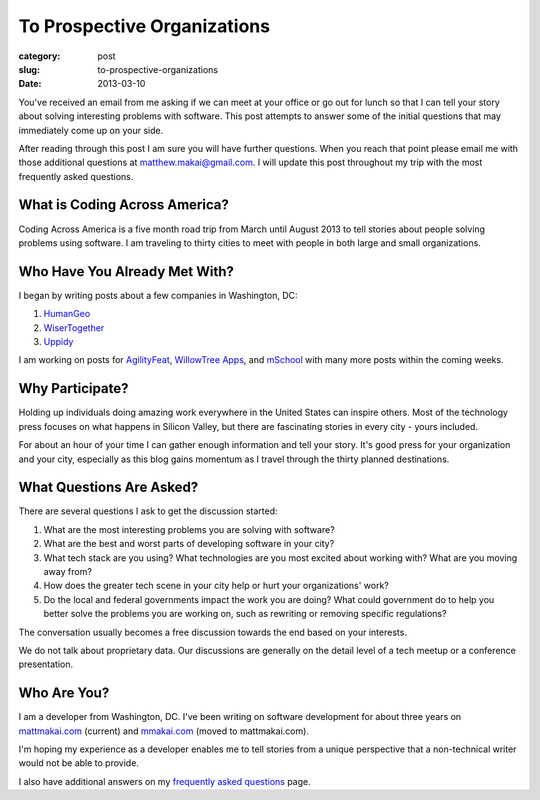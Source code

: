 To Prospective Organizations
============================

:category: post
:slug: to-prospective-organizations
:date: 2013-03-10


You've received an email from me asking if we can meet at your office or 
go out for lunch so that I can tell your story about solving interesting 
problems with software. This post attempts to answer some of the initial 
questions that may immediately come up on your side. 

After reading through this post I am sure you will have further questions. 
When you reach that point please email me with those additional questions at
matthew.makai@gmail.com. I will update this post throughout my trip with 
the most frequently asked questions. 


What is Coding Across America?
------------------------------
Coding Across America is a five month road trip from March until August 2013
to tell stories about people solving problems using software. I am
traveling to thirty cities to meet with people in both large and small 
organizations.


Who Have You Already Met With?
------------------------------
I began by writing posts about a few companies in Washington, DC:

1. `HumanGeo <../human-geo-washington-dc.html>`_
2. `WiserTogether <../wisertogether-washington-dc.html>`_
3. `Uppidy <../uppidy-washington-dc.html>`_

I am working on posts for 
`AgilityFeat <http://www.agilityfeat.com/>`_,
`WillowTree Apps <http://www.willowtreeapps.com/>`_,
and `mSchool <http://www.mschools.org/>`_ with many more posts within 
the coming weeks.


Why Participate?
----------------
Holding up individuals doing amazing work everywhere in the United States
can inspire others. Most of the technology press focuses on what happens
in Silicon Valley, but there are fascinating stories in every city - yours
included. 

For about an hour of your time I can gather enough information and
tell your story. It's good press for your organization and your city, 
especially as this blog gains momentum as I travel through the thirty 
planned destinations.


What Questions Are Asked?
-------------------------
There are several questions I ask to get the discussion started:

1. What are the most interesting problems you are solving with software?

2. What are the best and worst parts of developing software in your city?

3. What tech stack are you using? What technologies are you most excited
   about working with? What are you moving away from?

4. How does the greater tech scene in your city help or hurt your 
   organizations' work?

5. Do the local and federal governments impact the work you are doing? What
   could government do to help you better solve the problems 
   you are working on, such as rewriting or removing specific regulations?

The conversation usually becomes a free discussion towards the end based
on your interests.

We do not talk about proprietary data. Our discussions are generally on 
the detail level of a tech meetup or a conference presentation.


Who Are You?
------------
I am a developer from Washington, DC. I've been writing on software 
development for about three years on 
`mattmakai.com <http://www.mattmakai.com/>`_ (current) and
`mmakai.com <http://www.mmakai.com/>`_ (moved to mattmakai.com).

I'm hoping my experience as a developer enables me to tell stories from
a unique perspective that a non-technical writer would not be able to provide. 

I also have additional answers on my 
`frequently asked questions <../faq.html>`_ page.


